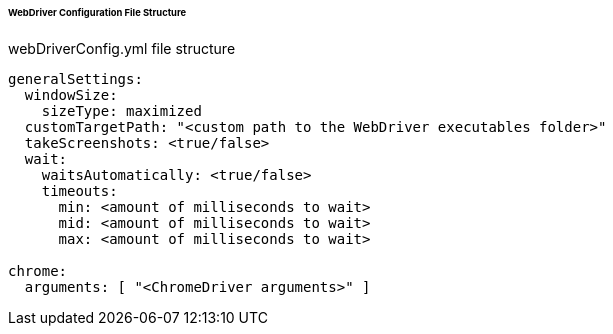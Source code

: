 
====== WebDriver Configuration File Structure

.webDriverConfig.yml file structure
[source,yaml]
----
generalSettings:
  windowSize:
    sizeType: maximized
  customTargetPath: "<custom path to the WebDriver executables folder>"
  takeScreenshots: <true/false>
  wait:
    waitsAutomatically: <true/false>
    timeouts:
      min: <amount of milliseconds to wait>
      mid: <amount of milliseconds to wait>
      max: <amount of milliseconds to wait>

chrome:
  arguments: [ "<ChromeDriver arguments>" ]
----
